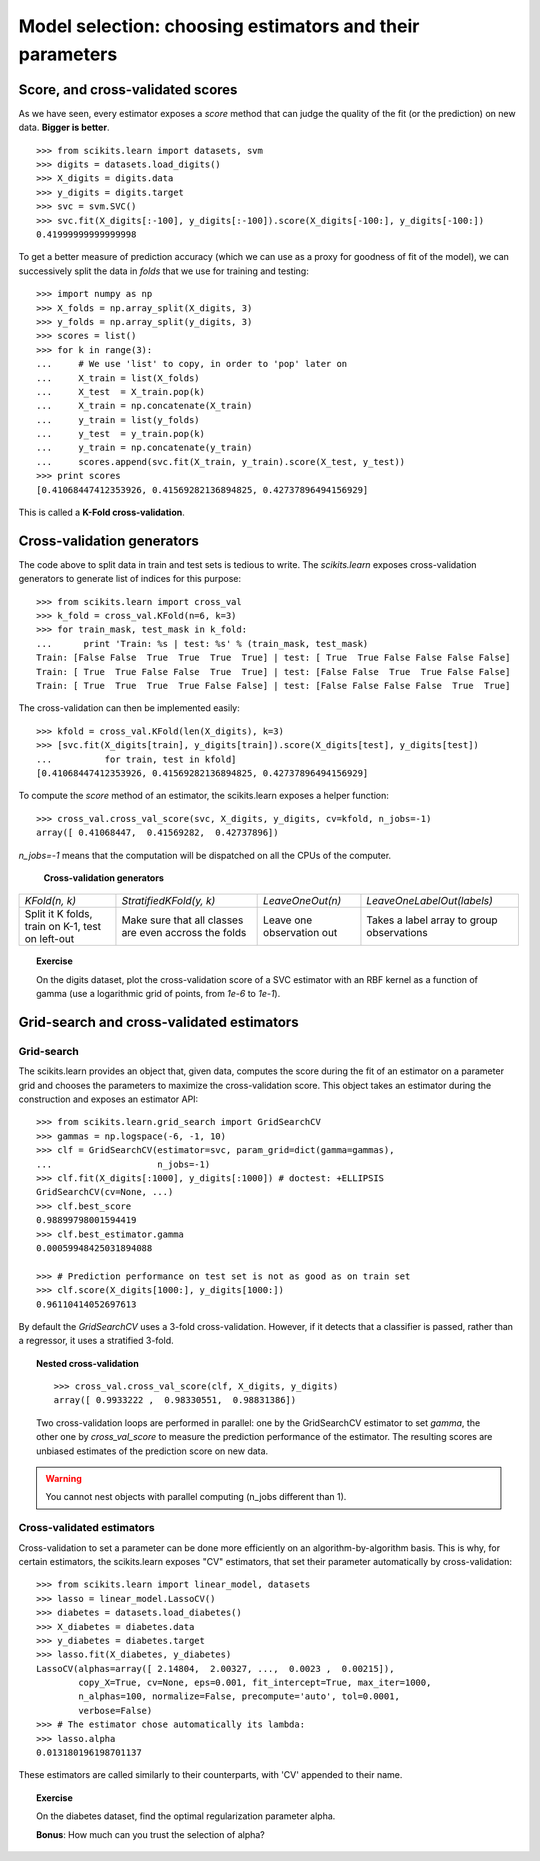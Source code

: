 ============================================================
Model selection: choosing estimators and their parameters
============================================================

Score, and cross-validated scores
==================================

As we have seen, every estimator exposes a `score` method that can judge
the quality of the fit (or the prediction) on new data. **Bigger is
better**.

::

    >>> from scikits.learn import datasets, svm
    >>> digits = datasets.load_digits()
    >>> X_digits = digits.data
    >>> y_digits = digits.target
    >>> svc = svm.SVC()
    >>> svc.fit(X_digits[:-100], y_digits[:-100]).score(X_digits[-100:], y_digits[-100:])
    0.41999999999999998

To get a better measure of prediction accuracy (which we can use as a
proxy for goodness of fit of the model), we can successively split the
data in *folds* that we use for training and testing::

    >>> import numpy as np
    >>> X_folds = np.array_split(X_digits, 3)
    >>> y_folds = np.array_split(y_digits, 3)
    >>> scores = list()
    >>> for k in range(3):
    ...     # We use 'list' to copy, in order to 'pop' later on
    ...     X_train = list(X_folds)
    ...     X_test  = X_train.pop(k)
    ...     X_train = np.concatenate(X_train)
    ...     y_train = list(y_folds)
    ...     y_test  = y_train.pop(k)
    ...     y_train = np.concatenate(y_train)
    ...     scores.append(svc.fit(X_train, y_train).score(X_test, y_test))
    >>> print scores
    [0.41068447412353926, 0.41569282136894825, 0.42737896494156929]


This is called a **K-Fold cross-validation**.

Cross-validation generators
=============================

The code above to split data in train and test sets is tedious to write.
The `scikits.learn` exposes cross-validation generators to generate list
of indices for this purpose::

    >>> from scikits.learn import cross_val
    >>> k_fold = cross_val.KFold(n=6, k=3)
    >>> for train_mask, test_mask in k_fold:
    ...      print 'Train: %s | test: %s' % (train_mask, test_mask) 
    Train: [False False  True  True  True  True] | test: [ True  True False False False False]
    Train: [ True  True False False  True  True] | test: [False False  True  True False False]
    Train: [ True  True  True  True False False] | test: [False False False False  True  True]

The cross-validation can then be implemented easily:: 

    >>> kfold = cross_val.KFold(len(X_digits), k=3)
    >>> [svc.fit(X_digits[train], y_digits[train]).score(X_digits[test], y_digits[test])
    ...          for train, test in kfold]
    [0.41068447412353926, 0.41569282136894825, 0.42737896494156929]

To compute the `score` method of an estimator, the scikits.learn exposes
a helper function::

    >>> cross_val.cross_val_score(svc, X_digits, y_digits, cv=kfold, n_jobs=-1)
    array([ 0.41068447,  0.41569282,  0.42737896])

`n_jobs=-1` means that the computation will be dispatched on all the CPUs
of the computer.

   **Cross-validation generators**

.. list-table::

   * 

    - `KFold(n, k)`

    - `StratifiedKFold(y, k)`

    - `LeaveOneOut(n)`

    - `LeaveOneLabelOut(labels)`

   * 

    - Split it K folds, train on K-1, test on left-out

    - Make sure that all classes are even accross the folds

    - Leave one observation out

    - Takes a label array to group observations

.. image:: cv_digits.png
   :scale: 54

.. topic:: **Exercise**
   :class: green

   On the digits dataset, plot the cross-validation score of a SVC
   estimator with an RBF kernel as a function of gamma (use a logarithmic
   grid of points, from `1e-6` to `1e-1`).

   .. toctree::

      digits_cv_excercice.rst

Grid-search and cross-validated estimators
============================================

Grid-search
-------------

The scikits.learn provides an object that, given data, computes the score
during the fit of an estimator on a parameter grid and chooses the
parameters to maximize the cross-validation score. This object takes an
estimator during the construction and exposes an estimator API::

    >>> from scikits.learn.grid_search import GridSearchCV
    >>> gammas = np.logspace(-6, -1, 10)
    >>> clf = GridSearchCV(estimator=svc, param_grid=dict(gamma=gammas), 
    ...                    n_jobs=-1)
    >>> clf.fit(X_digits[:1000], y_digits[:1000]) # doctest: +ELLIPSIS
    GridSearchCV(cv=None, ...)
    >>> clf.best_score
    0.98899798001594419
    >>> clf.best_estimator.gamma
    0.00059948425031894088

    >>> # Prediction performance on test set is not as good as on train set
    >>> clf.score(X_digits[1000:], y_digits[1000:])
    0.96110414052697613


By default the `GridSearchCV` uses a 3-fold cross-validation. However, if
it detects that a classifier is passed, rather than a regressor, it uses
a stratified 3-fold.

.. topic:: Nested cross-validation

    ::

        >>> cross_val.cross_val_score(clf, X_digits, y_digits)
        array([ 0.9933222 ,  0.98330551,  0.98831386])

    Two cross-validation loops are performed in parallel: one by the
    GridSearchCV estimator to set `gamma`, the other one by
    `cross_val_score` to measure the prediction performance of the
    estimator. The resulting scores are unbiased estimates of the
    prediction score on new data.

.. warning::

    You cannot nest objects with parallel computing (n_jobs different
    than 1).

Cross-validated estimators
----------------------------

Cross-validation to set a parameter can be done more efficiently on an
algorithm-by-algorithm basis. This is why, for certain estimators, the
scikits.learn exposes "CV" estimators, that set their parameter
automatically by cross-validation::

    >>> from scikits.learn import linear_model, datasets
    >>> lasso = linear_model.LassoCV()
    >>> diabetes = datasets.load_diabetes()
    >>> X_diabetes = diabetes.data
    >>> y_diabetes = diabetes.target
    >>> lasso.fit(X_diabetes, y_diabetes)
    LassoCV(alphas=array([ 2.14804,  2.00327, ...,  0.0023 ,  0.00215]),
            copy_X=True, cv=None, eps=0.001, fit_intercept=True, max_iter=1000,
            n_alphas=100, normalize=False, precompute='auto', tol=0.0001,
            verbose=False)
    >>> # The estimator chose automatically its lambda:
    >>> lasso.alpha
    0.013180196198701137

These estimators are called similarly to their counterparts, with 'CV'
appended to their name.

.. topic:: **Exercise**
   :class: green

   On the diabetes dataset, find the optimal regularization parameter
   alpha.

   **Bonus**: How much can you trust the selection of alpha?

   .. toctree::

      diabetes_cv_excercice
